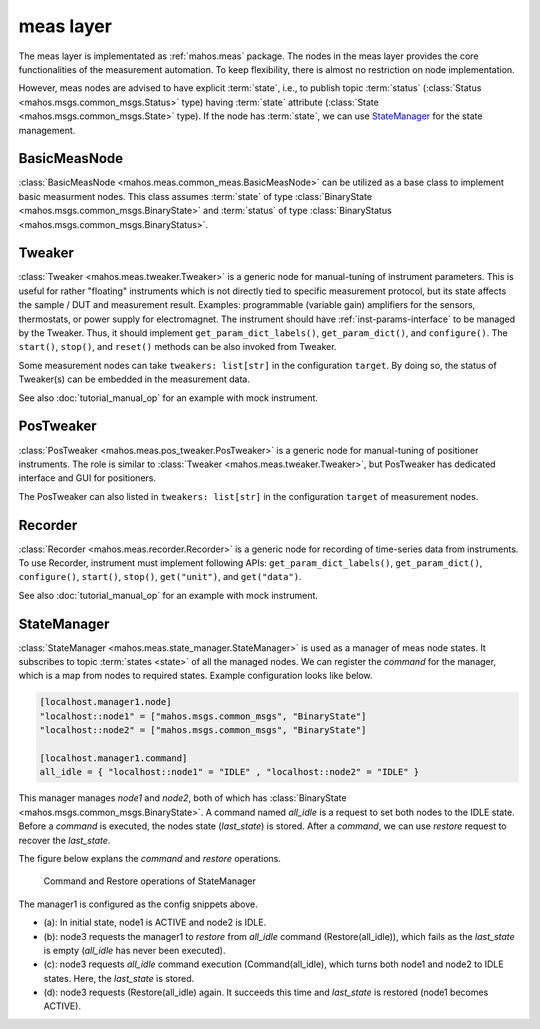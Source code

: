 meas layer
==========

The meas layer is implementated as :ref:`mahos.meas` package.
The nodes in the meas layer provides the core functionalities of the measurement automation.
To keep flexibility, there is almost no restriction on node implementation.

However, meas nodes are advised to have explicit :term:`state`, i.e., to publish topic :term:`status` (:class:`Status <mahos.msgs.common_msgs.Status>` type) having :term:`state` attribute (:class:`State <mahos.msgs.common_msgs.State>` type).
If the node has :term:`state`, we can use `StateManager`_ for the state management.

BasicMeasNode
-------------

:class:`BasicMeasNode <mahos.meas.common_meas.BasicMeasNode>` can be utilized as a base class to implement basic measurment nodes.
This class assumes :term:`state` of type :class:`BinaryState <mahos.msgs.common_msgs.BinaryState>` and :term:`status` of type :class:`BinaryStatus <mahos.msgs.common_msgs.BinaryStatus>`.

.. _meas-tweaker:

Tweaker
-------

:class:`Tweaker <mahos.meas.tweaker.Tweaker>` is a generic node for manual-tuning of instrument parameters.
This is useful for rather "floating" instruments which is not directly tied to specific measurement protocol,
but its state affects the sample / DUT and measurement result.
Examples: programmable (variable gain) amplifiers for the sensors, thermostats, or power supply for electromagnet.
The instrument should have :ref:`inst-params-interface` to be managed by the Tweaker.
Thus, it should implement ``get_param_dict_labels()``, ``get_param_dict()``, and ``configure()``.
The ``start()``, ``stop()``, and ``reset()`` methods can be also invoked from Tweaker.

Some measurement nodes can take ``tweakers: list[str]`` in the configuration ``target``.
By doing so, the status of Tweaker(s) can be embedded in the measurement data.

See also :doc:`tutorial_manual_op` for an example with mock instrument.

PosTweaker
----------

:class:`PosTweaker <mahos.meas.pos_tweaker.PosTweaker>` is a generic node for manual-tuning of positioner instruments.
The role is similar to :class:`Tweaker <mahos.meas.tweaker.Tweaker>`,
but PosTweaker has dedicated interface and GUI for positioners.

The PosTweaker can also listed in ``tweakers: list[str]`` in the configuration ``target`` of measurement nodes.

Recorder
--------

:class:`Recorder <mahos.meas.recorder.Recorder>` is a generic node for recording of time-series data from instruments.
To use Recorder, instrument must implement following APIs: ``get_param_dict_labels()``, ``get_param_dict()``, ``configure()``, ``start()``, ``stop()``, ``get("unit")``, and ``get("data")``.

See also :doc:`tutorial_manual_op` for an example with mock instrument.

StateManager
------------

:class:`StateManager <mahos.meas.state_manager.StateManager>` is used as a manager of meas node states.
It subscribes to topic :term:`states <state>` of all the managed nodes.
We can register the `command` for the manager, which is a map from nodes to required states.
Example configuration looks like below.

.. code-block:: toml

   [localhost.manager1.node]
   "localhost::node1" = ["mahos.msgs.common_msgs", "BinaryState"]
   "localhost::node2" = ["mahos.msgs.common_msgs", "BinaryState"]

   [localhost.manager1.command]
   all_idle = { "localhost::node1" = "IDLE" , "localhost::node2" = "IDLE" }

This manager manages `node1` and `node2`, both of which has :class:`BinaryState <mahos.msgs.common_msgs.BinaryState>`.
A command named `all_idle` is a request to set both nodes to the IDLE state.
Before a `command` is executed, the nodes state (`last_state`) is stored.
After a `command`, we can use `restore` request to recover the `last_state`.

The figure below explans the `command` and `restore` operations.

.. figure:: ./img/mahos-state-manager.svg
   :alt: Command and Restore operations of StateManager
   :width: 90%

   Command and Restore operations of StateManager

The manager1 is configured as the config snippets above.

* (a): In initial state, node1 is ACTIVE and node2 is IDLE.
* (b): node3 requests the manager1 to `restore` from `all_idle` command (Restore(all_idle)), which fails as the `last_state` is empty (`all_idle` has never been executed).
* (c): node3 requests `all_idle` command execution (Command(all_idle), which turns both node1 and node2 to IDLE states. Here, the `last_state` is stored.
* (d): node3 requests (Restore(all_idle) again. It succeeds this time and `last_state` is restored (node1 becomes ACTIVE).

